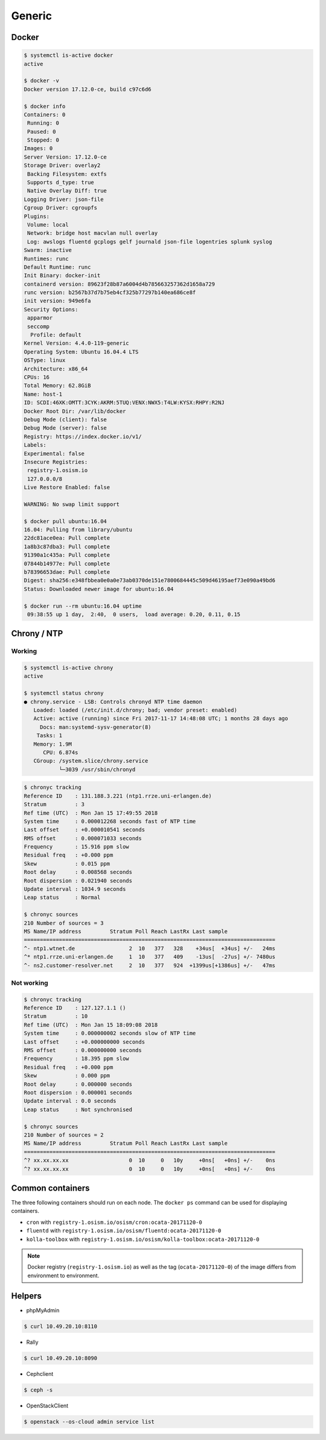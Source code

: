 =======
Generic
=======

Docker
======

.. code-block:: console

   $ systemctl is-active docker
   active

   $ docker -v
   Docker version 17.12.0-ce, build c97c6d6

   $ docker info
   Containers: 0
    Running: 0
    Paused: 0
    Stopped: 0
   Images: 0
   Server Version: 17.12.0-ce
   Storage Driver: overlay2
    Backing Filesystem: extfs
    Supports d_type: true
    Native Overlay Diff: true
   Logging Driver: json-file
   Cgroup Driver: cgroupfs
   Plugins:
    Volume: local
    Network: bridge host macvlan null overlay
    Log: awslogs fluentd gcplogs gelf journald json-file logentries splunk syslog
   Swarm: inactive
   Runtimes: runc
   Default Runtime: runc
   Init Binary: docker-init
   containerd version: 89623f28b87a6004d4b785663257362d1658a729
   runc version: b2567b37d7b75eb4cf325b77297b140ea686ce8f
   init version: 949e6fa
   Security Options:
    apparmor
    seccomp
     Profile: default
   Kernel Version: 4.4.0-119-generic
   Operating System: Ubuntu 16.04.4 LTS
   OSType: linux
   Architecture: x86_64
   CPUs: 16
   Total Memory: 62.8GiB
   Name: host-1
   ID: SCDI:46XK:OMTT:3CYK:AKRM:5TUQ:VENX:NWX5:T4LW:KYSX:RHPY:R2NJ
   Docker Root Dir: /var/lib/docker
   Debug Mode (client): false
   Debug Mode (server): false
   Registry: https://index.docker.io/v1/
   Labels:
   Experimental: false
   Insecure Registries:
    registry-1.osism.io
    127.0.0.0/8
   Live Restore Enabled: false

   WARNING: No swap limit support

   $ docker pull ubuntu:16.04
   16.04: Pulling from library/ubuntu
   22dc81ace0ea: Pull complete
   1a8b3c87dba3: Pull complete
   91390a1c435a: Pull complete
   07844b14977e: Pull complete
   b78396653dae: Pull complete
   Digest: sha256:e348fbbea0e0a0e73ab0370de151e7800684445c509d46195aef73e090a49bd6
   Status: Downloaded newer image for ubuntu:16.04

   $ docker run --rm ubuntu:16.04 uptime
    09:38:55 up 1 day,  2:40,  0 users,  load average: 0.20, 0.11, 0.15


Chrony / NTP
============

Working
-------

.. code-block:: console

   $ systemctl is-active chrony
   active

   $ systemctl status chrony
   ● chrony.service - LSB: Controls chronyd NTP time daemon
      Loaded: loaded (/etc/init.d/chrony; bad; vendor preset: enabled)
      Active: active (running) since Fri 2017-11-17 14:48:08 UTC; 1 months 28 days ago
        Docs: man:systemd-sysv-generator(8)
       Tasks: 1
      Memory: 1.9M
         CPU: 6.874s
      CGroup: /system.slice/chrony.service
              └─3039 /usr/sbin/chronyd

.. code-block:: console

   $ chronyc tracking
   Reference ID    : 131.188.3.221 (ntp1.rrze.uni-erlangen.de)
   Stratum         : 3
   Ref time (UTC)  : Mon Jan 15 17:49:55 2018
   System time     : 0.000012268 seconds fast of NTP time
   Last offset     : +0.000010541 seconds
   RMS offset      : 0.000071033 seconds
   Frequency       : 15.916 ppm slow
   Residual freq   : +0.000 ppm
   Skew            : 0.015 ppm
   Root delay      : 0.008568 seconds
   Root dispersion : 0.021940 seconds
   Update interval : 1034.9 seconds
   Leap status     : Normal

   $ chronyc sources
   210 Number of sources = 3
   MS Name/IP address         Stratum Poll Reach LastRx Last sample
   ===============================================================================
   ^- ntp1.wtnet.de                 2  10   377   328    +34us[  +34us] +/-   24ms
   ^* ntp1.rrze.uni-erlangen.de     1  10   377   409    -13us[  -27us] +/- 7480us
   ^- ns2.customer-resolver.net     2  10   377   924  +1399us[+1386us] +/-   47ms

Not working
-----------

.. code-block:: console

   $ chronyc tracking
   Reference ID    : 127.127.1.1 ()
   Stratum         : 10
   Ref time (UTC)  : Mon Jan 15 18:09:08 2018
   System time     : 0.000000002 seconds slow of NTP time
   Last offset     : +0.000000000 seconds
   RMS offset      : 0.000000000 seconds
   Frequency       : 18.395 ppm slow
   Residual freq   : +0.000 ppm
   Skew            : 0.000 ppm
   Root delay      : 0.000000 seconds
   Root dispersion : 0.000001 seconds
   Update interval : 0.0 seconds
   Leap status     : Not synchronised

   $ chronyc sources
   210 Number of sources = 2
   MS Name/IP address         Stratum Poll Reach LastRx Last sample
   ===============================================================================
   ^? xx.xx.xx.xx                   0  10     0   10y     +0ns[   +0ns] +/-    0ns
   ^? xx.xx.xx.xx                   0  10     0   10y     +0ns[   +0ns] +/-    0ns

Common containers
=================

The three following containers should run on each node. The ``docker ps`` command can be used for displaying containers.

* ``cron`` with ``registry-1.osism.io/osism/cron:ocata-20171120-0``
* ``fluentd`` with ``registry-1.osism.io/osism/fluentd:ocata-20171120-0``
* ``kolla-toolbox`` with ``registry-1.osism.io/osism/kolla-toolbox:ocata-20171120-0``

.. note::

   Docker registry (``registry-1.osism.io``) as well as the tag (``ocata-20171120-0``) of the image differs from environment to environment.

Helpers
=======

* phpMyAdmin

.. code-block:: console

   $ curl 10.49.20.10:8110

* Rally

.. code-block:: console

   $ curl 10.49.20.10:8090

* Cephclient

.. code-block:: console

   $ ceph -s

* OpenStackClient

.. code-block:: console

   $ openstack --os-cloud admin service list
